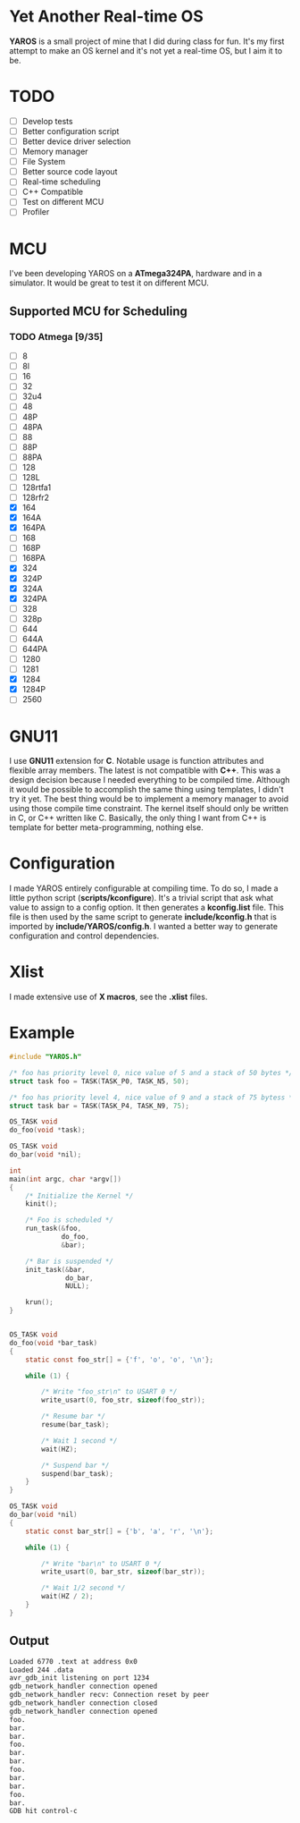 * Yet Another Real-time OS
  *YAROS* is a small project of mine that I did during class for
   fun. It's my first attempt to make an OS kernel and it's not yet a
   real-time OS, but I aim it to be.

* TODO
  - [-] Develop tests
  - [-] Better configuration script
  - [-] Better device driver selection
  - [-] Memory manager
  - [-] File System 
  - [-] Better source code layout 
  - [-] Real-time scheduling
  - [-] C++ Compatible
  - [-] Test on different MCU
  - [-] Profiler



* MCU
  I've been developing YAROS on a *ATmega324PA*,
  hardware and in a simulator. It would be great to test it on
  different MCU.

** Supported MCU for Scheduling
*** TODO Atmega [9/35]
    - [-] 8
    - [-] 8l
    - [-] 16
    - [-] 32
    - [-] 32u4
    - [-] 48
    - [-] 48P
    - [-] 48PA
    - [-] 88
    - [-] 88P
    - [-] 88PA
    - [-] 128
    - [-] 128L
    - [-] 128rtfa1
    - [-] 128rfr2
    - [X] 164
    - [X] 164A 
    - [X] 164PA
    - [-] 168
    - [-] 168P
    - [-] 168PA
    - [X] 324
    - [X] 324P
    - [X] 324A
    - [X] 324PA
    - [-] 328
    - [-] 328p
    - [-] 644
    - [-] 644A
    - [-] 644PA
    - [-] 1280
    - [-] 1281
    - [X] 1284
    - [X] 1284P
    - [-] 2560

* GNU11
  I use *GNU11* extension for *C*. Notable usage is function
  attributes and flexible array members. The latest is not compatible
  with *C++*. This was a design decision because I needed everything
  to be compiled time. Although it would be possible to accomplish the
  same thing using templates, I didn't try it yet. The best thing
  would be to implement a memory manager to avoid using those compile
  time constraint. The kernel itself should only be written in C, or
  C++ written like C. Basically, the only thing I want from C++ is
  template for better meta-programming, nothing else.

* Configuration
  I made YAROS entirely configurable at compiling time. To do so, I
  made a little python script (*scripts/kconfigure*). It's a trivial
  script that ask what value to assign to a config option. It then
  generates a *kconfig.list* file. This file is then used by the same
  script to generate *include/kconfig.h* that is imported by
  *include/YAROS/config.h*. I wanted a better way to generate
  configuration and control dependencies. \\

* Xlist
  I made extensive use of *X macros*, see the *.xlist* files.

* Example
  #+BEGIN_SRC C
    #include "YAROS.h"

    /* foo has priority level 0, nice value of 5 and a stack of 50 bytes */
    struct task foo = TASK(TASK_P0, TASK_N5, 50);

    /* foo has priority level 4, nice value of 9 and a stack of 75 bytess */
    struct task bar = TASK(TASK_P4, TASK_N9, 75);

    OS_TASK void
    do_foo(void *task);

    OS_TASK void
    do_bar(void *nil);

    int
    main(int argc, char *argv[])
    {
        /* Initialize the Kernel */
        kinit();

        /* Foo is scheduled */
        run_task(&foo,
                 do_foo,
                 &bar);

        /* Bar is suspended */
        init_task(&bar,
                  do_bar,
                  NULL);

        krun();
    }


    OS_TASK void
    do_foo(void *bar_task)
    {
        static const foo_str[] = {'f', 'o', 'o', '\n'};

        while (1) {

            /* Write "foo_str\n" to USART 0 */
            write_usart(0, foo_str, sizeof(foo_str));

            /* Resume bar */
            resume(bar_task);

            /* Wait 1 second */
            wait(HZ);

            /* Suspend bar */
            suspend(bar_task);
        }
    }

    OS_TASK void
    do_bar(void *nil)
    {
        static const bar_str[] = {'b', 'a', 'r', '\n'};

        while (1) {

            /* Write "bar\n" to USART 0 */
            write_usart(0, bar_str, sizeof(bar_str));
            
            /* Wait 1/2 second */
            wait(HZ / 2);
        }
    }
  #+END_SRC
** Output
   #+BEGIN_SRC bash
     Loaded 6770 .text at address 0x0
     Loaded 244 .data
     avr_gdb_init listening on port 1234
     gdb_network_handler connection opened
     gdb_network_handler recv: Connection reset by peer
     gdb_network_handler connection closed
     gdb_network_handler connection opened
     foo.
     bar.
     bar.
     foo.
     bar.
     bar.
     foo.
     bar.
     bar.
     foo.
     bar.
     GDB hit control-c
   #+END_SRC
